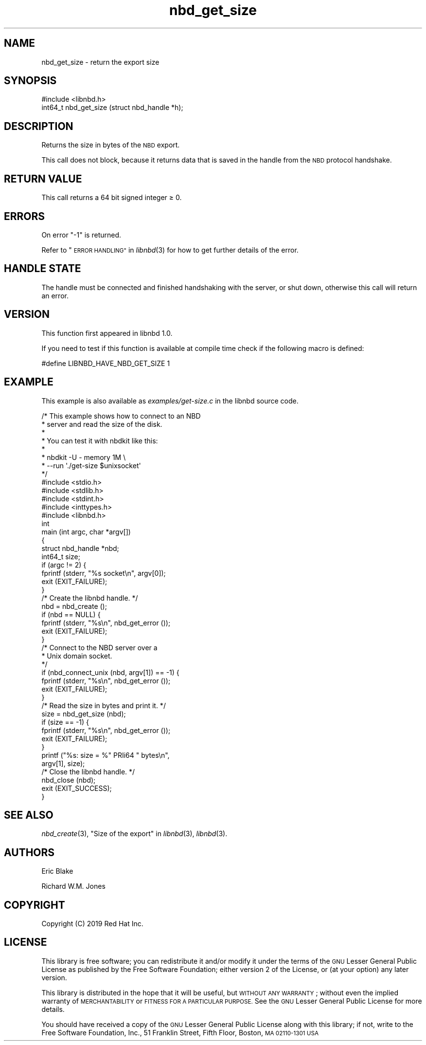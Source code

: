 .\" Automatically generated by Podwrapper::Man 1.3.7 (Pod::Simple 3.35)
.\"
.\" Standard preamble:
.\" ========================================================================
.de Sp \" Vertical space (when we can't use .PP)
.if t .sp .5v
.if n .sp
..
.de Vb \" Begin verbatim text
.ft CW
.nf
.ne \\$1
..
.de Ve \" End verbatim text
.ft R
.fi
..
.\" Set up some character translations and predefined strings.  \*(-- will
.\" give an unbreakable dash, \*(PI will give pi, \*(L" will give a left
.\" double quote, and \*(R" will give a right double quote.  \*(C+ will
.\" give a nicer C++.  Capital omega is used to do unbreakable dashes and
.\" therefore won't be available.  \*(C` and \*(C' expand to `' in nroff,
.\" nothing in troff, for use with C<>.
.tr \(*W-
.ds C+ C\v'-.1v'\h'-1p'\s-2+\h'-1p'+\s0\v'.1v'\h'-1p'
.ie n \{\
.    ds -- \(*W-
.    ds PI pi
.    if (\n(.H=4u)&(1m=24u) .ds -- \(*W\h'-12u'\(*W\h'-12u'-\" diablo 10 pitch
.    if (\n(.H=4u)&(1m=20u) .ds -- \(*W\h'-12u'\(*W\h'-8u'-\"  diablo 12 pitch
.    ds L" ""
.    ds R" ""
.    ds C` ""
.    ds C' ""
'br\}
.el\{\
.    ds -- \|\(em\|
.    ds PI \(*p
.    ds L" ``
.    ds R" ''
.    ds C`
.    ds C'
'br\}
.\"
.\" Escape single quotes in literal strings from groff's Unicode transform.
.ie \n(.g .ds Aq \(aq
.el       .ds Aq '
.\"
.\" If the F register is >0, we'll generate index entries on stderr for
.\" titles (.TH), headers (.SH), subsections (.SS), items (.Ip), and index
.\" entries marked with X<> in POD.  Of course, you'll have to process the
.\" output yourself in some meaningful fashion.
.\"
.\" Avoid warning from groff about undefined register 'F'.
.de IX
..
.if !\nF .nr F 0
.if \nF>0 \{\
.    de IX
.    tm Index:\\$1\t\\n%\t"\\$2"
..
.    if !\nF==2 \{\
.        nr % 0
.        nr F 2
.    \}
.\}
.\" ========================================================================
.\"
.IX Title "nbd_get_size 3"
.TH nbd_get_size 3 "2020-06-10" "libnbd-1.3.7" "LIBNBD"
.\" For nroff, turn off justification.  Always turn off hyphenation; it makes
.\" way too many mistakes in technical documents.
.if n .ad l
.nh
.SH "NAME"
nbd_get_size \- return the export size
.SH "SYNOPSIS"
.IX Header "SYNOPSIS"
.Vb 1
\& #include <libnbd.h>
\&
\& int64_t nbd_get_size (struct nbd_handle *h);
.Ve
.SH "DESCRIPTION"
.IX Header "DESCRIPTION"
Returns the size in bytes of the \s-1NBD\s0 export.
.PP
This call does not block, because it returns data that is saved in
the handle from the \s-1NBD\s0 protocol handshake.
.SH "RETURN VALUE"
.IX Header "RETURN VALUE"
This call returns a 64 bit signed integer ≥ \f(CW0\fR.
.SH "ERRORS"
.IX Header "ERRORS"
On error \f(CW\*(C`\-1\*(C'\fR is returned.
.PP
Refer to \*(L"\s-1ERROR HANDLING\*(R"\s0 in \fIlibnbd\fR\|(3)
for how to get further details of the error.
.SH "HANDLE STATE"
.IX Header "HANDLE STATE"
The handle must be
connected and finished handshaking with the server, or shut down,
otherwise this call will return an error.
.SH "VERSION"
.IX Header "VERSION"
This function first appeared in libnbd 1.0.
.PP
If you need to test if this function is available at compile time
check if the following macro is defined:
.PP
.Vb 1
\& #define LIBNBD_HAVE_NBD_GET_SIZE 1
.Ve
.SH "EXAMPLE"
.IX Header "EXAMPLE"
This example is also available as \fIexamples/get\-size.c\fR
in the libnbd source code.
.PP
.Vb 8
\& /* This example shows how to connect to an NBD
\&  * server and read the size of the disk.
\&  *
\&  * You can test it with nbdkit like this:
\&  *
\&  * nbdkit \-U \- memory 1M \e
\&  *   \-\-run \*(Aq./get\-size $unixsocket\*(Aq
\&  */
\& 
\& #include <stdio.h>
\& #include <stdlib.h>
\& #include <stdint.h>
\& #include <inttypes.h>
\& 
\& #include <libnbd.h>
\& 
\& int
\& main (int argc, char *argv[])
\& {
\&   struct nbd_handle *nbd;
\&   int64_t size;
\& 
\&   if (argc != 2) {
\&     fprintf (stderr, "%s socket\en", argv[0]);
\&     exit (EXIT_FAILURE);
\&   }
\& 
\&   /* Create the libnbd handle. */
\&   nbd = nbd_create ();
\&   if (nbd == NULL) {
\&     fprintf (stderr, "%s\en", nbd_get_error ());
\&     exit (EXIT_FAILURE);
\&   }
\& 
\&   /* Connect to the NBD server over a
\&    * Unix domain socket.
\&    */
\&   if (nbd_connect_unix (nbd, argv[1]) == \-1) {
\&     fprintf (stderr, "%s\en", nbd_get_error ());
\&     exit (EXIT_FAILURE);
\&   }
\& 
\&   /* Read the size in bytes and print it. */
\&   size = nbd_get_size (nbd);
\&   if (size == \-1) {
\&     fprintf (stderr, "%s\en", nbd_get_error ());
\&     exit (EXIT_FAILURE);
\&   }
\&   printf ("%s: size = %" PRIi64 " bytes\en",
\&           argv[1], size);
\& 
\&   /* Close the libnbd handle. */
\&   nbd_close (nbd);
\& 
\&   exit (EXIT_SUCCESS);
\& }
.Ve
.SH "SEE ALSO"
.IX Header "SEE ALSO"
\&\fInbd_create\fR\|(3),
\&\*(L"Size of the export\*(R" in \fIlibnbd\fR\|(3),
\&\fIlibnbd\fR\|(3).
.SH "AUTHORS"
.IX Header "AUTHORS"
Eric Blake
.PP
Richard W.M. Jones
.SH "COPYRIGHT"
.IX Header "COPYRIGHT"
Copyright (C) 2019 Red Hat Inc.
.SH "LICENSE"
.IX Header "LICENSE"
This library is free software; you can redistribute it and/or
modify it under the terms of the \s-1GNU\s0 Lesser General Public
License as published by the Free Software Foundation; either
version 2 of the License, or (at your option) any later version.
.PP
This library is distributed in the hope that it will be useful,
but \s-1WITHOUT ANY WARRANTY\s0; without even the implied warranty of
\&\s-1MERCHANTABILITY\s0 or \s-1FITNESS FOR A PARTICULAR PURPOSE.\s0  See the \s-1GNU\s0
Lesser General Public License for more details.
.PP
You should have received a copy of the \s-1GNU\s0 Lesser General Public
License along with this library; if not, write to the Free Software
Foundation, Inc., 51 Franklin Street, Fifth Floor, Boston, \s-1MA 02110\-1301 USA\s0
